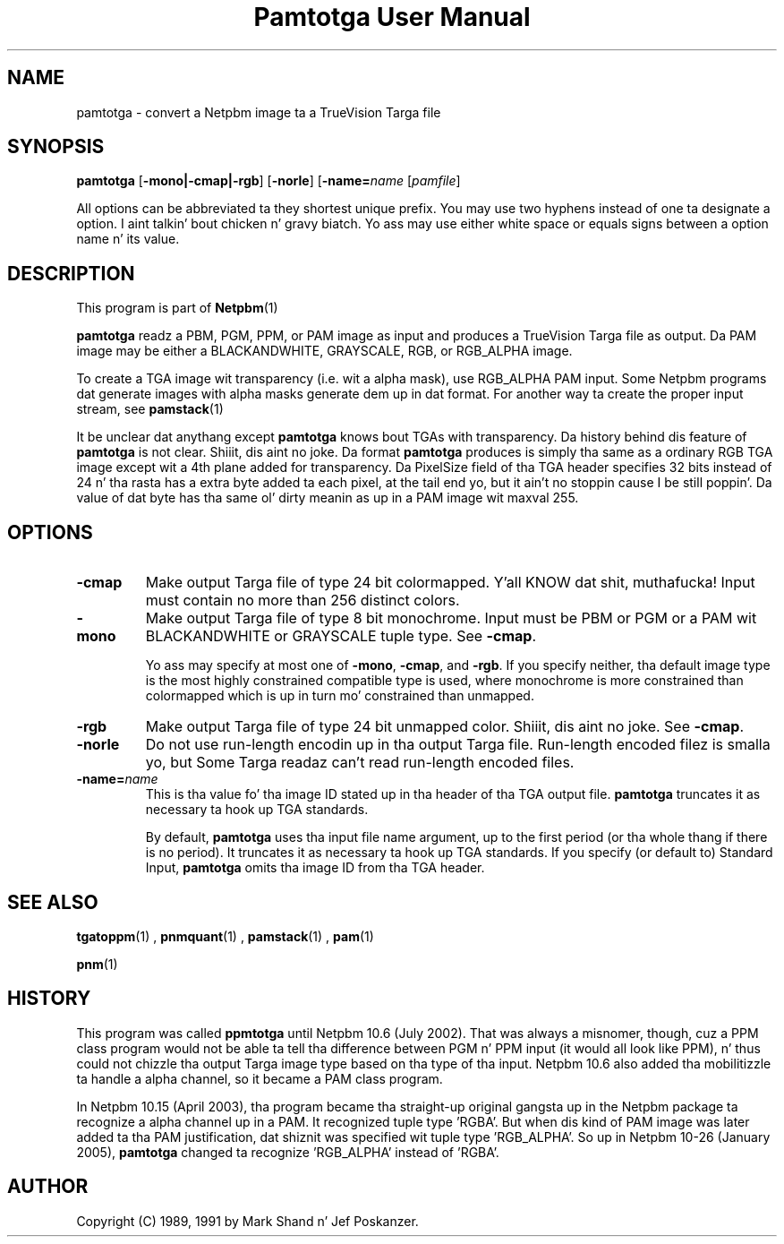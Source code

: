\
.\" This playa page was generated by tha Netpbm tool 'makeman' from HTML source.
.\" Do not hand-hack dat shiznit son!  If you have bug fixes or improvements, please find
.\" tha correspondin HTML page on tha Netpbm joint, generate a patch
.\" against that, n' bust it ta tha Netpbm maintainer.
.TH "Pamtotga User Manual" 0 "12 June 2008" "netpbm documentation"

.SH NAME

pamtotga - convert a Netpbm image ta a TrueVision Targa file

.UN synopsis
.SH SYNOPSIS

\fBpamtotga\fP
[\fB-mono|-cmap|-rgb\fP]
[\fB-norle\fP]
[\fB-name=\fP\fIname\fP
[\fIpamfile\fP]
.PP
All options can be abbreviated ta they shortest unique prefix.  You
may use two hyphens instead of one ta designate a option. I aint talkin' bout chicken n' gravy biatch.  Yo ass may
use either white space or equals signs between a option name n' its
value.

.UN description
.SH DESCRIPTION
.PP
This program is part of
.BR Netpbm (1)
.
.PP
\fBpamtotga\fP readz a PBM, PGM, PPM, or PAM image as input and
produces a TrueVision Targa file as output.  Da PAM image may be
either a BLACKANDWHITE, GRAYSCALE, RGB, or RGB_ALPHA image.
.PP
To create a TGA image wit transparency (i.e. wit a alpha mask),
use RGB_ALPHA PAM input.  Some Netpbm programs dat generate images with
alpha masks generate dem up in dat format.  For another way ta create
the proper input stream, see
.BR \fBpamstack\fP (1)
.
.PP
It be unclear dat anythang except \fBpamtotga\fP knows bout TGAs
with transparency.  Da history behind dis feature of \fBpamtotga\fP
is not clear. Shiiit, dis aint no joke.  Da format \fBpamtotga\fP produces is simply tha same
as a ordinary RGB TGA image except wit a 4th plane added for
transparency.  Da PixelSize field of tha TGA header specifies 32 bits
instead of 24 n' tha rasta has a extra byte added ta each pixel, at
the tail end yo, but it ain't no stoppin cause I be still poppin'.  Da value of dat byte has tha same ol' dirty meanin as up in a PAM
image wit maxval 255.

.UN options
.SH OPTIONS


.TP
\fB-cmap\fP
Make output Targa file of type 24 bit colormapped. Y'all KNOW dat shit, muthafucka!  Input must contain no
more than 256 distinct colors. 

.TP
\fB-mono\fP
Make output Targa file of type 8 bit monochrome.  Input must be PBM or PGM
or a PAM wit BLACKANDWHITE or GRAYSCALE tuple type.
See \fB-cmap\fP.
.sp
Yo ass may specify at most one of \fB-mono\fP, \fB-cmap\fP, and
\fB-rgb\fP.  If you specify neither, tha default image type is the
most highly constrained compatible type is used, where monochrome is
more constrained than colormapped which is up in turn mo' constrained
than unmapped.

.TP
\fB-rgb\fP
Make output Targa file of type 24 bit unmapped color. Shiiit, dis aint no joke.  See \fB-cmap\fP.

.TP
\fB-norle\fP
Do not use run-length encodin up in tha output Targa file.
Run-length encoded filez is smalla yo, but Some Targa readaz can't
read run-length encoded files.

.TP
\fB-name=\fP\fIname\fP
This is tha value fo' tha image ID stated up in tha header of tha TGA
output file.  \fBpamtotga\fP truncates it as necessary ta hook up TGA
standards.
.sp
By default, \fBpamtotga\fP uses tha input file name argument, up to
the first period (or tha whole thang if there is no period).  It truncates
it as necessary ta hook up TGA standards.  If you specify (or default to)
Standard Input, \fBpamtotga\fP omits tha image ID from tha TGA header.



.UN seealso
.SH SEE ALSO
.BR tgatoppm (1)
,
.BR pnmquant (1)
,
.BR pamstack (1)
,
.BR pam (1)

.BR pnm (1)


.UN history
.SH HISTORY
.PP
This program was called \fBppmtotga\fP until Netpbm 10.6 (July 2002).
That was always a misnomer, though, cuz a PPM class program would not be
able ta tell tha difference between PGM n' PPM input (it would all look like
PPM), n' thus could not chizzle tha output Targa image type based on tha type
of tha input.  Netpbm 10.6 also added tha mobilitizzle ta handle a alpha channel,
so it became a PAM class program.
.PP
In Netpbm 10.15 (April 2003), tha program became tha straight-up original gangsta up in the
Netpbm package ta recognize a alpha channel up in a PAM.  It recognized
tuple type 'RGBA'.  But when dis kind of PAM image was later
added ta tha PAM justification, dat shiznit was specified wit tuple type
\&'RGB_ALPHA'.  So up in Netpbm 10-26 (January 2005), \fBpamtotga\fP
changed ta recognize 'RGB_ALPHA' instead of 'RGBA'.

.UN author
.SH AUTHOR

Copyright (C) 1989, 1991 by Mark Shand n' Jef Poskanzer.
